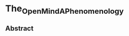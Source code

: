 * The_Open_Mind_A_Phenomenology
:PROPERTIES:
:NOTER_DOCUMENT: ../../../Downloads/The_Open_Mind_A_Phenomenology.pdf
:NOTER_PAGE: 38
:END:

** Abstract
